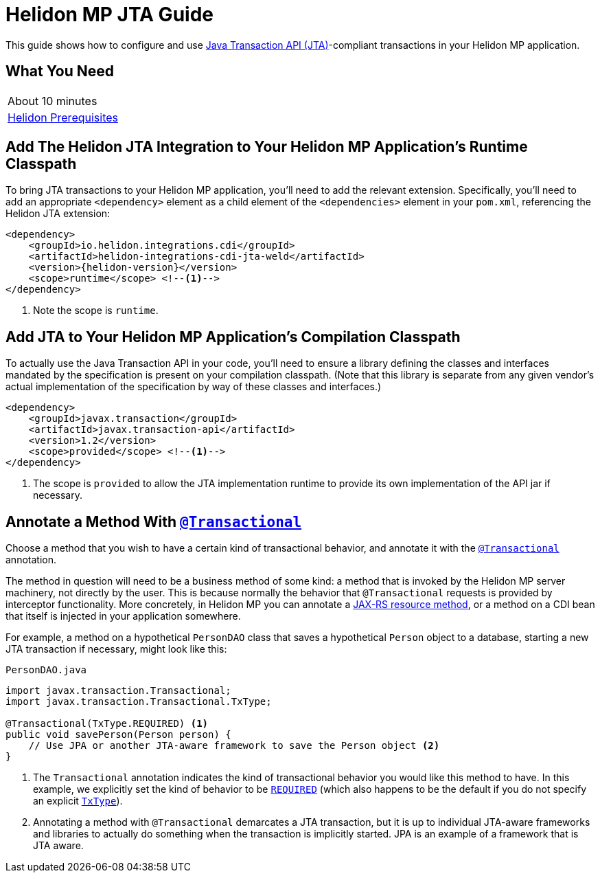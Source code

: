 ///////////////////////////////////////////////////////////////////////////////

    Copyright (c) 2019, 2020 Oracle and/or its affiliates.

    Licensed under the Apache License, Version 2.0 (the "License");
    you may not use this file except in compliance with the License.
    You may obtain a copy of the License at

        http://www.apache.org/licenses/LICENSE-2.0

    Unless required by applicable law or agreed to in writing, software
    distributed under the License is distributed on an "AS IS" BASIS,
    WITHOUT WARRANTIES OR CONDITIONS OF ANY KIND, either express or implied.
    See the License for the specific language governing permissions and
    limitations under the License.

///////////////////////////////////////////////////////////////////////////////

= Helidon MP JTA Guide
:h1Prefix: MP
:description: Helidon MP JTA Guide
:keywords: helidon, guide, transaction, jta, microprofile

This guide shows how to configure and use
https://www.jcp.org/en/jsr/detail?id=907[Java Transaction API
(JTA)]-compliant transactions in your Helidon MP application.

== What You Need

|===
|About 10 minutes
|<<about/03_prerequisites.adoc,Helidon Prerequisites>>
|===

== Add The Helidon JTA Integration to Your Helidon MP Application's Runtime Classpath

To bring JTA transactions to your Helidon MP application, you'll need
to add the relevant extension.  Specifically, you'll need to add an
appropriate `<dependency>` element as a child element of the
`<dependencies>` element in your `pom.xml`, referencing the Helidon
JTA extension:

[source,xml]
----
<dependency>
    <groupId>io.helidon.integrations.cdi</groupId>
    <artifactId>helidon-integrations-cdi-jta-weld</artifactId>
    <version>{helidon-version}</version>
    <scope>runtime</scope> <!--1-->
</dependency>
----

<1> Note the scope is `runtime`.

== Add JTA to Your Helidon MP Application's Compilation Classpath

To actually use the Java Transaction API in your code, you'll need to
ensure a library defining the classes and interfaces mandated by the
specification is present on your compilation classpath.  (Note that
this library is separate from any given vendor's actual implementation
of the specification by way of these classes and interfaces.)

[source,xml]
----
<dependency>
    <groupId>javax.transaction</groupId>
    <artifactId>javax.transaction-api</artifactId>
    <version>1.2</version>
    <scope>provided</scope> <!--1-->
</dependency>
----

<1> The scope is `provided` to allow the JTA implementation runtime to
provide its own implementation of the API jar if necessary.

== Annotate a Method With https://javaee.github.io/javaee-spec/javadocs/javax/transaction/Transactional.html[`@Transactional`]

Choose a method that you wish to have a certain kind of transactional
behavior, and annotate it with the
https://javaee.github.io/javaee-spec/javadocs/javax/transaction/Transactional.html[`@Transactional`]
annotation.

The method in question will need to be a business method of some kind:
a method that is invoked by the Helidon MP server machinery, not
directly by the user.  This is because normally the behavior that
`@Transactional` requests is provided by interceptor functionality.
More concretely, in Helidon MP you can annotate a
https://javaee.github.io/tutorial/jaxrs002.html#GILQB[JAX-RS resource
method], or a method on a CDI bean that itself is injected in your
application somewhere.

For example, a method on a hypothetical `PersonDAO` class that saves a
hypothetical `Person` object to a database, starting a new JTA
transaction if necessary, might look like this:

[source,java]
.`PersonDAO.java`
----
import javax.transaction.Transactional;
import javax.transaction.Transactional.TxType;

@Transactional(TxType.REQUIRED) <1>
public void savePerson(Person person) {
    // Use JPA or another JTA-aware framework to save the Person object <2>
}
----

<1> The `Transactional` annotation indicates the kind of transactional
behavior you would like this method to have.  In this example, we
explicitly set the kind of behavior to be
https://javaee.github.io/javaee-spec/javadocs/javax/transaction/Transactional.TxType.html#REQUIRED[`REQUIRED`]
(which also happens to be the default if you do not specify an
explicit
https://javaee.github.io/javaee-spec/javadocs/javax/transaction/Transactional.TxType.html[`TxType`]).

<2> Annotating a method with `@Transactional` demarcates a JTA
transaction, but it is up to individual JTA-aware frameworks and
libraries to actually do something when the transaction is implicitly
started.  JPA is an example of a framework that is JTA aware.

